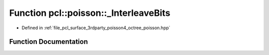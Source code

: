 .. _exhale_function_octree__poisson_8hpp_1a31987496559e9530092cfbdaa0a900e5:

Function pcl::poisson::_InterleaveBits
======================================

- Defined in :ref:`file_pcl_surface_3rdparty_poisson4_octree_poisson.hpp`


Function Documentation
----------------------


.. doxygenfunction:: pcl::poisson::_InterleaveBits(int)
